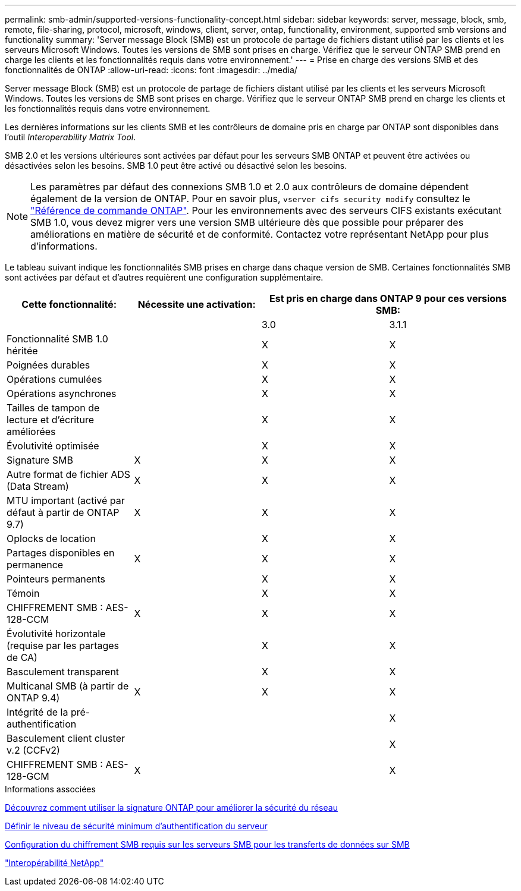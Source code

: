 ---
permalink: smb-admin/supported-versions-functionality-concept.html 
sidebar: sidebar 
keywords: server, message, block, smb, remote, file-sharing, protocol, microsoft, windows, client, server, ontap, functionality, environment, supported smb versions and functionality 
summary: 'Server message Block (SMB) est un protocole de partage de fichiers distant utilisé par les clients et les serveurs Microsoft Windows. Toutes les versions de SMB sont prises en charge. Vérifiez que le serveur ONTAP SMB prend en charge les clients et les fonctionnalités requis dans votre environnement.' 
---
= Prise en charge des versions SMB et des fonctionnalités de ONTAP
:allow-uri-read: 
:icons: font
:imagesdir: ../media/


[role="lead"]
Server message Block (SMB) est un protocole de partage de fichiers distant utilisé par les clients et les serveurs Microsoft Windows. Toutes les versions de SMB sont prises en charge. Vérifiez que le serveur ONTAP SMB prend en charge les clients et les fonctionnalités requis dans votre environnement.

Les dernières informations sur les clients SMB et les contrôleurs de domaine pris en charge par ONTAP sont disponibles dans l'outil _Interoperability Matrix Tool_.

SMB 2.0 et les versions ultérieures sont activées par défaut pour les serveurs SMB ONTAP et peuvent être activées ou désactivées selon les besoins. SMB 1.0 peut être activé ou désactivé selon les besoins.

[NOTE]
====
Les paramètres par défaut des connexions SMB 1.0 et 2.0 aux contrôleurs de domaine dépendent également de la version de ONTAP. Pour en savoir plus, `vserver cifs security modify` consultez le link:https://docs.netapp.com/us-en/ontap-cli/vserver-cifs-security-modify.html["Référence de commande ONTAP"^]. Pour les environnements avec des serveurs CIFS existants exécutant SMB 1.0, vous devez migrer vers une version SMB ultérieure dès que possible pour préparer des améliorations en matière de sécurité et de conformité. Contactez votre représentant NetApp pour plus d'informations.

====
Le tableau suivant indique les fonctionnalités SMB prises en charge dans chaque version de SMB. Certaines fonctionnalités SMB sont activées par défaut et d'autres requièrent une configuration supplémentaire.

|===
| *Cette fonctionnalité:* | *Nécessite une activation:* 2+| *Est pris en charge dans ONTAP 9 pour ces versions SMB:* 


 a| 
 a| 
 a| 
3.0
 a| 
3.1.1



 a| 
Fonctionnalité SMB 1.0 héritée
 a| 
 a| 
X
 a| 
X



 a| 
Poignées durables
 a| 
 a| 
X
 a| 
X



 a| 
Opérations cumulées
 a| 
 a| 
X
 a| 
X



 a| 
Opérations asynchrones
 a| 
 a| 
X
 a| 
X



 a| 
Tailles de tampon de lecture et d'écriture améliorées
 a| 
 a| 
X
 a| 
X



 a| 
Évolutivité optimisée
 a| 
 a| 
X
 a| 
X



 a| 
Signature SMB
 a| 
X
 a| 
X
 a| 
X



 a| 
Autre format de fichier ADS (Data Stream)
 a| 
X
 a| 
X
 a| 
X



 a| 
MTU important (activé par défaut à partir de ONTAP 9.7)
 a| 
X
 a| 
X
 a| 
X



 a| 
Oplocks de location
 a| 
 a| 
X
 a| 
X



 a| 
Partages disponibles en permanence
 a| 
X
 a| 
X
 a| 
X



 a| 
Pointeurs permanents
 a| 
 a| 
X
 a| 
X



 a| 
Témoin
 a| 
 a| 
X
 a| 
X



 a| 
CHIFFREMENT SMB : AES-128-CCM
 a| 
X
 a| 
X
 a| 
X



 a| 
Évolutivité horizontale (requise par les partages de CA)
 a| 
 a| 
X
 a| 
X



 a| 
Basculement transparent
 a| 
 a| 
X
 a| 
X



 a| 
Multicanal SMB (à partir de ONTAP 9.4)
 a| 
X
 a| 
X
 a| 
X



 a| 
Intégrité de la pré-authentification
 a| 
 a| 
 a| 
X



 a| 
Basculement client cluster v.2 (CCFv2)
 a| 
 a| 
 a| 
X



 a| 
CHIFFREMENT SMB : AES-128-GCM
 a| 
X
 a| 
 a| 
X

|===
.Informations associées
xref:signing-enhance-network-security-concept.adoc[Découvrez comment utiliser la signature ONTAP pour améliorer la sécurité du réseau]

xref:set-server-minimum-authentication-security-level-task.adoc[Définir le niveau de sécurité minimum d'authentification du serveur]

xref:configure-required-encryption-concept.adoc[Configuration du chiffrement SMB requis sur les serveurs SMB pour les transferts de données sur SMB]

https://mysupport.netapp.com/NOW/products/interoperability["Interopérabilité NetApp"^]
